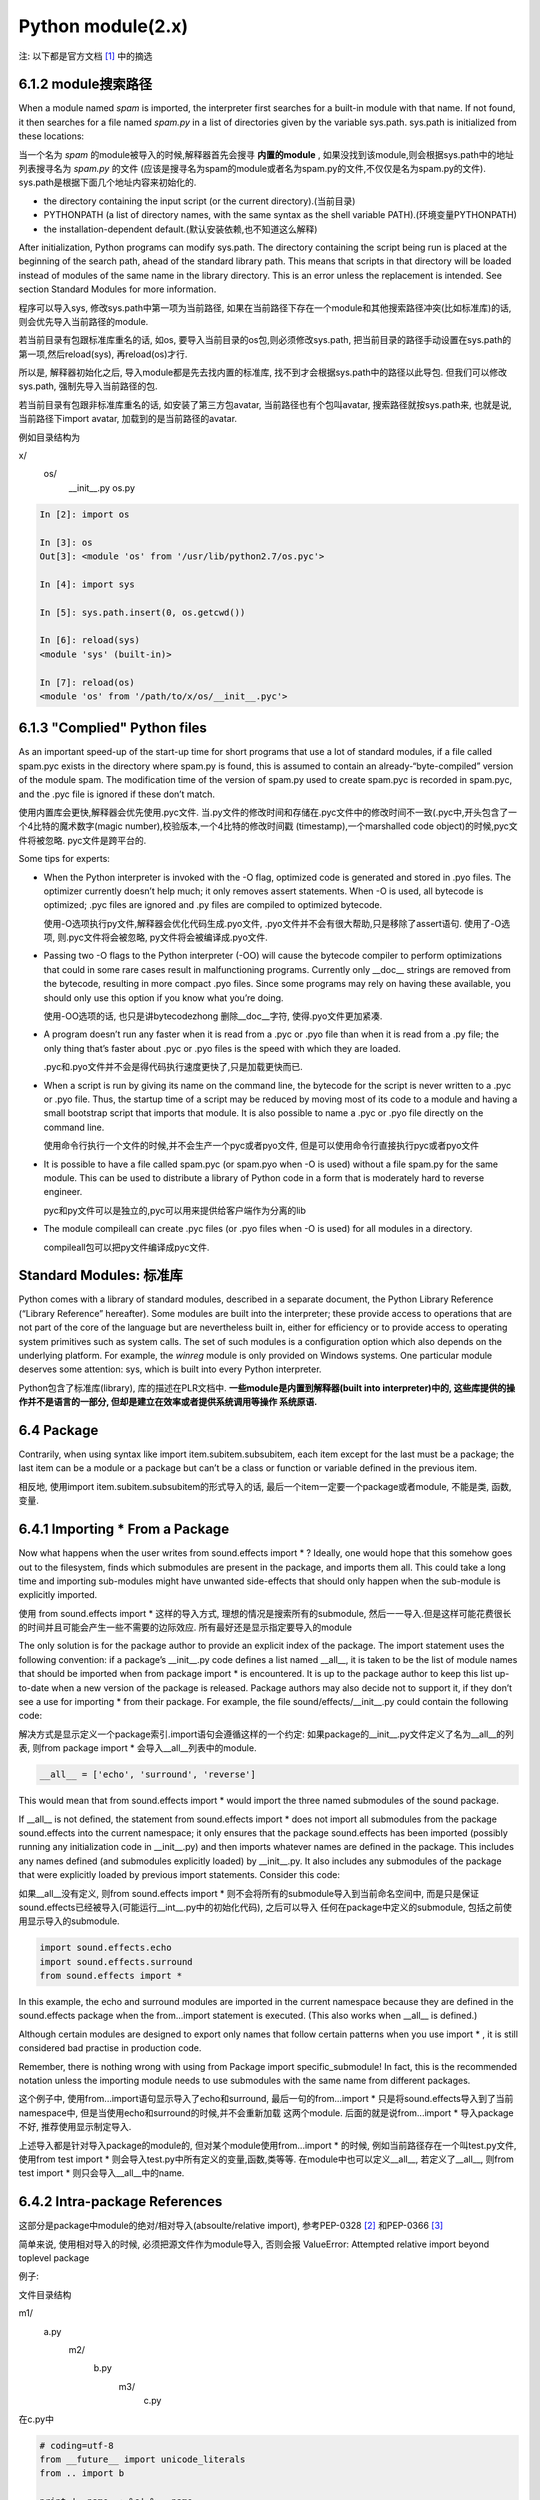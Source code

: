 Python module(2.x)
==================================================

注: 以下都是官方文档 [1]_ 中的摘选

6.1.2 module搜索路径
---------------------
When a module named *spam* is imported, the interpreter first searches for a built-in module with that name. If not found,
it then searches for a file named *spam.py* in a list of directories given by the variable sys.path. sys.path is initialized from these locations:

当一个名为 *spam* 的module被导入的时候,解释器首先会搜寻 **内置的module** , 如果没找到该module,则会根据sys.path中的地址列表搜寻名为 *spam.py* 的文件
(应该是搜寻名为spam的module或者名为spam.py的文件,不仅仅是名为spam.py的文件). 
sys.path是根据下面几个地址内容来初始化的.

* the directory containing the input script (or the current directory).(当前目录)

* PYTHONPATH (a list of directory names, with the same syntax as the shell variable PATH).(环境变量PYTHONPATH)

* the installation-dependent default.(默认安装依赖,也不知道这么解释)


After initialization, Python programs can modify sys.path. The directory containing the script being run is placed at the beginning of the search path,
ahead of the standard library path. This means that scripts in that directory will be loaded instead of modules of the same name in the library directory.
This is an error unless the replacement is intended. See section Standard Modules for more information.

程序可以导入sys, 修改sys.path中第一项为当前路径, 如果在当前路径下存在一个module和其他搜索路径冲突(比如标准库)的话,则会优先导入当前路径的module.

若当前目录有包跟标准库重名的话, 如os, 要导入当前目录的os包,则必须修改sys.path, 把当前目录的路径手动设置在sys.path的第一项,然后reload(sys), 再reload(os)才行.

所以是, 解释器初始化之后, 导入module都是先去找内置的标准库, 找不到才会根据sys.path中的路径以此导包. 但我们可以修改sys.path, 强制先导入当前路径的包.

若当前目录有包跟非标准库重名的话, 如安装了第三方包avatar, 当前路径也有个包叫avatar, 搜索路径就按sys.path来, 也就是说, 当前路径下import avatar, 加载到的是当前路径的avatar.


例如目录结构为

x/
  os/
    __init__.py
    os.py


.. code-block:: python

    In [2]: import os

    In [3]: os
    Out[3]: <module 'os' from '/usr/lib/python2.7/os.pyc'>

    In [4]: import sys

    In [5]: sys.path.insert(0, os.getcwd())

    In [6]: reload(sys)
    <module 'sys' (built-in)>

    In [7]: reload(os)
    <module 'os' from '/path/to/x/os/__init__.pyc'>


6.1.3 "Complied" Python files
-------------------------------

As an important speed-up of the start-up time for short programs that use a lot of standard modules, if a file called spam.pyc exists in the directory where spam.py is found,
this is assumed to contain an already-“byte-compiled” version of the module spam. The modification time of the version of spam.py used to create spam.pyc is recorded in spam.pyc,
and the .pyc file is ignored if these don’t match.

使用内置库会更快,解释器会优先使用.pyc文件. 当.py文件的修改时间和存储在.pyc文件中的修改时间不一致(.pyc中,开头包含了一个4比特的魔术数字(magic number),校验版本,一个4比特的修改时间戳
(timestamp),一个marshalled code object)的时候,pyc文件将被忽略. pyc文件是跨平台的.

Some tips for experts:

* When the Python interpreter is invoked with the -O flag, optimized code is generated and stored in .pyo files. The optimizer currently doesn’t help much; it only removes assert
  statements. When -O is used, all bytecode is optimized; .pyc files are ignored and .py files are compiled to optimized bytecode.

  使用-O选项执行py文件,解释器会优化代码生成.pyo文件, .pyo文件并不会有很大帮助,只是移除了assert语句. 使用了-O选项, 则.pyc文件将会被忽略, py文件将会被编译成.pyo文件.

* Passing two -O flags to the Python interpreter (-OO) will cause the bytecode compiler to perform optimizations that could in some rare cases result in malfunctioning programs.
  Currently only __doc__ strings are removed from the bytecode, resulting in more compact .pyo files. Since some programs may rely on having these available, you should only use
  this option if you know what you’re doing.

  使用-OO选项的话, 也只是讲bytecodezhong 删除__doc__字符, 使得.pyo文件更加紧凑.

* A program doesn’t run any faster when it is read from a .pyc or .pyo file than when it is read from a .py file; the only thing that’s faster about .pyc or .pyo files is the speed
  with which they are loaded.

  .pyc和.pyo文件并不会是得代码执行速度更快了,只是加载更快而已.

* When a script is run by giving its name on the command line, the bytecode for the script is never written to a .pyc or .pyo file. Thus, the startup time of a script may be reduced by
  moving most of its code to a module and having a small bootstrap script that imports that module. It is also possible to name a .pyc or .pyo file directly on the command line.

  使用命令行执行一个文件的时候,并不会生产一个pyc或者pyo文件, 但是可以使用命令行直接执行pyc或者pyo文件

* It is possible to have a file called spam.pyc (or spam.pyo when -O is used) without a file spam.py for the same module. This can be used to distribute a library of Python code in a
  form that is moderately hard to reverse engineer.

  pyc和py文件可以是独立的,pyc可以用来提供给客户端作为分离的lib

* The module compileall can create .pyc files (or .pyo files when -O is used) for all modules in a directory.

  compileall包可以把py文件编译成pyc文件.

Standard Modules: 标准库
-------------------------

Python comes with a library of standard modules, described in a separate document, the Python Library Reference (“Library Reference” hereafter). 
Some modules are built into the interpreter; these provide access to operations that are not part of the core of the language but are nevertheless built in, either for efficiency or
to provide access to operating system primitives such as system calls. The set of such modules is a configuration option which also depends on the underlying platform. For example,
the *winreg* module is only provided on Windows systems. One particular module deserves some attention: sys, which is built into every Python interpreter.

Python包含了标准库(library), 库的描述在PLR文档中. **一些module是内置到解释器(built into interpreter)中的, 这些库提供的操作并不是语言的一部分, 但却是建立在效率或者提供系统调用等操作
系统原语.**


6.4 Package
------------

Contrarily, when using syntax like import item.subitem.subsubitem, each item except for the last must be a package; the last item can be a module or a package but can’t be a class or
function or variable defined in the previous item.

相反地, 使用import item.subitem.subsubitem的形式导入的话, 最后一个item一定要一个package或者module, 不能是类, 函数, 变量.

6.4.1 Importing * From a Package
---------------------------------

Now what happens when the user writes from sound.effects import * ? Ideally, one would hope that this somehow goes out to the filesystem, finds which submodules are present in the
package, and imports them all. This could take a long time and importing sub-modules might have unwanted side-effects that should only happen when the sub-module is explicitly imported.

使用 from sound.effects import * 这样的导入方式, 理想的情况是搜索所有的submodule, 然后一一导入.但是这样可能花费很长的时间并且可能会产生一些不需要的边际效应.
所有最好还是显示指定要导入的module

The only solution is for the package author to provide an explicit index of the package. The import statement uses the following convention: if a package’s __init__.py code defines a
list named __all__, it is taken to be the list of module names that should be imported when from package import * is encountered. It is up to the package author to keep this list
up-to-date when a new version of the package is released. Package authors may also decide not to support it, if they don’t see a use for importing * from their package. For example,
the file sound/effects/__init__.py could contain the following code:

解决方式是显示定义一个package索引.import语句会遵循这样的一个约定: 如果package的__init__.py文件定义了名为__all__的列表, 则from package import * 会导入__all__列表中的module.


.. code-block:: python

    __all__ = ['echo', 'surround', 'reverse']


This would mean that from sound.effects import * would import the three named submodules of the sound package.

If __all__ is not defined, the statement from sound.effects import * does not import all submodules from the package sound.effects into the current namespace; it only ensures that
the package sound.effects has been imported (possibly running any initialization code in __init__.py) and then imports whatever names are defined in the package.
This includes any names defined (and submodules explicitly loaded) by __init__.py. It also includes any submodules of the package that were explicitly loaded by previous import
statements. Consider this code:

如果__all__没有定义, 则from sound.effects import * 则不会将所有的submodule导入到当前命名空间中, 而是只是保证sound.effects已经被导入(可能运行__int__.py中的初始化代码), 之后可以导入
任何在package中定义的submodule, 包括之前使用显示导入的submodule.

.. code-block:: python

    import sound.effects.echo
    import sound.effects.surround
    from sound.effects import *

In this example, the echo and surround modules are imported in the current namespace because they are defined in the sound.effects package when the from...import statement is executed.
(This also works when __all__ is defined.)


Although certain modules are designed to export only names that follow certain patterns when you use import * , it is still considered bad practise in production code.

Remember, there is nothing wrong with using from Package import specific_submodule! In fact, this is the recommended notation unless the importing module needs to use submodules with
the same name from different packages.

这个例子中, 使用from...import语句显示导入了echo和surround, 最后一句的from...import * 只是将sound.effects导入到了当前namespace中, 但是当使用echo和surround的时候,并不会重新加载
这两个module. 后面的就是说from...import * 导入package不好, 推荐使用显示制定导入.

上述导入都是针对导入package的module的, 但对某个module使用from...import * 的时候, 例如当前路径存在一个叫test.py文件, 使用from test import * 则会导入test.py中所有定义的变量,函数,类等等.
在module中也可以定义__all__, 若定义了__all__, 则from test import * 则只会导入__all__中的name.


6.4.2 Intra-package References
-------------------------------

这部分是package中module的绝对/相对导入(absoulte/relative import), 参考PEP-0328 [2]_ 和PEP-0366 [3]_

简单来说, 使用相对导入的时候, 必须把源文件作为module导入, 否则会报 ValueError: Attempted relative import beyond toplevel package

例子:

文件目录结构

m1/
  a.py
   m2/
     b.py
      m3/
        c.py

在c.py中

.. code-block:: python

    # coding=utf-8
    from __future__ import unicode_literals
    from .. import b

    print '__name__: %s' % __name__
    print '__package__' % __package__


from .. import b意味着要从c.py的上一层目录, 也就是m2, 导入b这个module.


将c.py当成module导入, 并且导入的路径层级包含上一层目录, 可以执行

.. code-block:: python

    In [1]: from m1.m2.m3 import c
    __name__: m1.m2.m3.c
    __package__: m1.m2.m3

**__package__中包含了当前目录m3, 以及上一级目录m2, 所以from .. import b可以找到对应的目录, 可以执行**

将c.py当成module导入, 并且导入的路径层级包含上一层目录, 可以执行

.. code-block:: python

    In [2]: import os

    In [3]: os.chdir('m1')

    In [4]: from m2.m3 import c
    __name__: m2.m3.c
    __package__: m2.m3

**__package__中包含了当前目录m3, 以及上一级目录m2, 所以from .. import b可以找到对应的目录, 可以执行**

将c.py当成module导入, 并且从c.py的上一级m2目录导入

.. code-block:: python

    In [7]: os.chdir('m2')

    In [8]: from m3 import c
    ...

    ValueError: Attempted relative import beyond toplevel package

这个时候不可执行, 报错

将c.py修改为

.. code-block:: python

    # coding=utf-8
    from __future__ import unicode_literals

    print '__name__: %s' % __name__
    print '__package__: %s' % __package__

再次从m2目录导入c.py, 有

.. code-block:: python

    In [9]: from m3 import c
    __name__: m3.c
    __package__: m3

__package__中只包含了当前路径, 所以from .. import b中, python找不到..所代表的上一层路径, 运行报错


若直接执行c.py, python m1/m2/m3/c.py, 可得

__name__: __main__
__package__:

或者

python -m python -m m1/m2/m3/c, 有

__name__: __main__
__package__: 


**当使用相对导入的时候,所以必须把源文件当成module导入, 这时因为python对根据__package__来寻找相对包, 找不到就会报ValueError: Attempted relative import beyond toplevel package,
直接执行源文件的话, __package__就为None**


.. [1] https://docs.python.org/2/tutorial/modules.html
.. [2] https://www.python.org/dev/peps/pep-0328/
.. [3] https://www.python.org/dev/peps/pep-0366/
